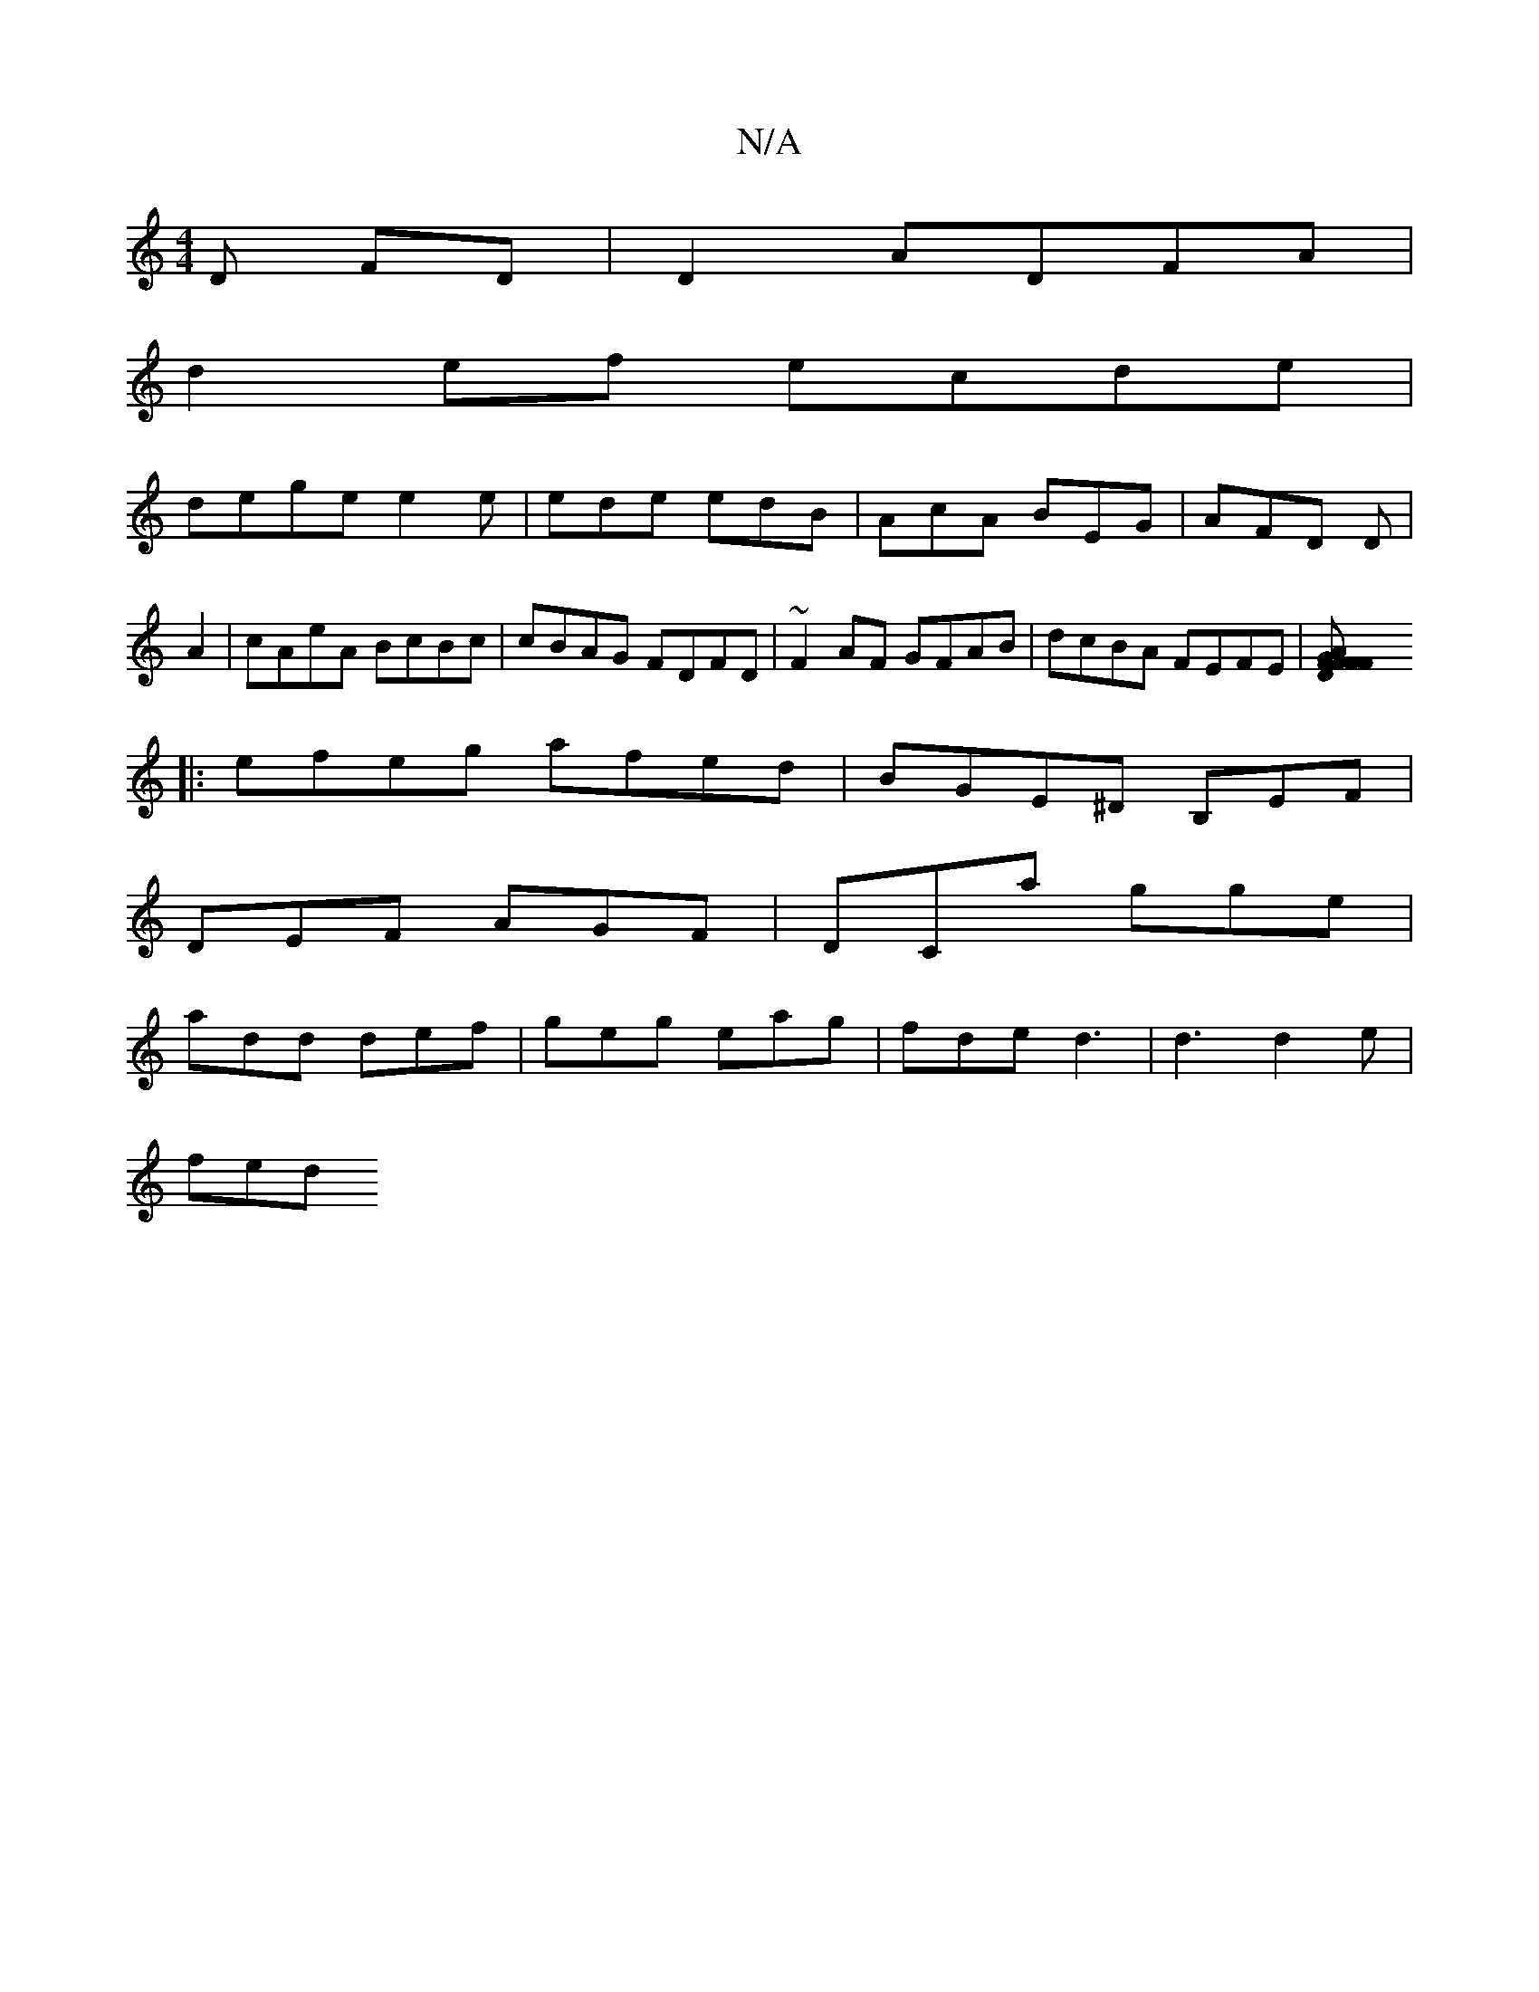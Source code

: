 X:1
T:N/A
M:4/4
R:N/A
K:Cmajor
D FD|D2 ADFA|
d2ef ecde|
dege e2e|ede edB|AcA BEG|AFD D|
A2|cAeA BcBc|cBAG FDFD|~F2AF GFAB|dcBA FEFE|[F2 F2D2G2|F2FA DFAf||
|:efeg afed|BGE^D B,EF|
DEF AGF|DCa gge|
add def|geg eag|fde d3|d3 d2e|
fed 